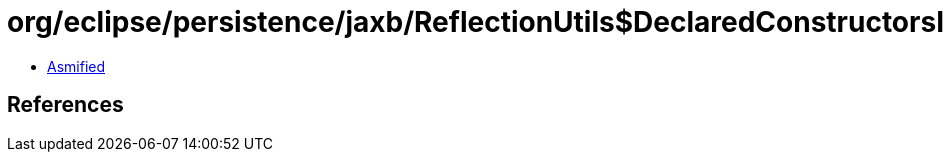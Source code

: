 = org/eclipse/persistence/jaxb/ReflectionUtils$DeclaredConstructorsIODH$1.class

 - link:ReflectionUtils$DeclaredConstructorsIODH$1-asmified.java[Asmified]

== References

